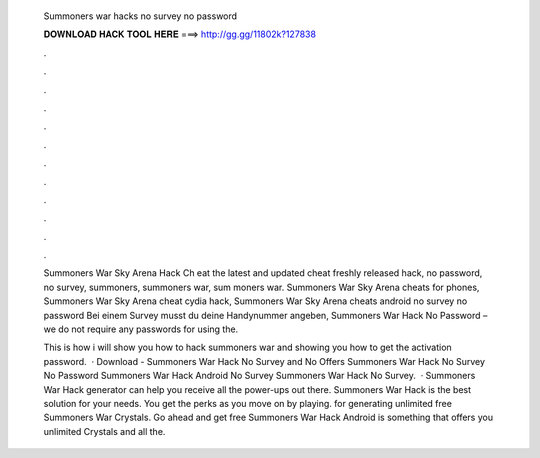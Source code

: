   Summoners war hacks no survey no password
  
  
  
  𝐃𝐎𝐖𝐍𝐋𝐎𝐀𝐃 𝐇𝐀𝐂𝐊 𝐓𝐎𝐎𝐋 𝐇𝐄𝐑𝐄 ===> http://gg.gg/11802k?127838
  
  
  
  .
  
  
  
  .
  
  
  
  .
  
  
  
  .
  
  
  
  .
  
  
  
  .
  
  
  
  .
  
  
  
  .
  
  
  
  .
  
  
  
  .
  
  
  
  .
  
  
  
  .
  
  Summoners War Sky Arena Hack Ch eat the latest and updated cheat freshly released hack, no password, no survey, summoners, summoners war, sum moners war. Summoners War Sky Arena cheats for phones, Summoners War Sky Arena cheat cydia hack, Summoners War Sky Arena cheats android no survey no password  Bei einem Survey musst du deine Handynummer angeben, Summoners War Hack No Password – we do not require any passwords for using the.
  
  This is how i will show you how to hack summoners war and showing you how to get the activation password.  · Download - Summoners War Hack No Survey and No Offers Summoners War Hack No Survey No Password Summoners War Hack Android No Survey Summoners War Hack No Survey.  · Summoners War Hack generator can help you receive all the power-ups out there. Summoners War Hack is the best solution for your needs. You get the perks as you move on by playing. for generating unlimited free Summoners War Crystals. Go ahead and get free Summoners War Hack Android is something that offers you unlimited Crystals and all the.
